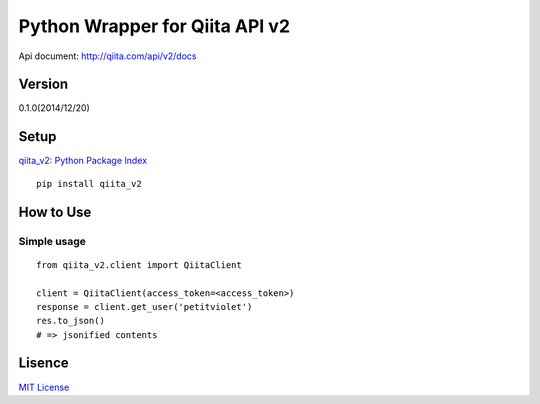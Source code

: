 Python Wrapper for Qiita API v2
===============================

Api document: http://qiita.com/api/v2/docs

Version
-------

0.1.0(2014/12/20)

Setup
-----

`qiita_v2: Python Package Index <https://pypi.python.org/pypi/qiita_v2>`_
::

  pip install qiita_v2

How to Use
----------

Simple usage
~~~~~~~~~~~~

::

  from qiita_v2.client import QiitaClient

  client = QiitaClient(access_token=<access_token>)
  response = client.get_user('petitviolet')
  res.to_json()
  # => jsonified contents


Lisence
-------

`MIT License <http://petitviolet.mit-license.org/>`_
